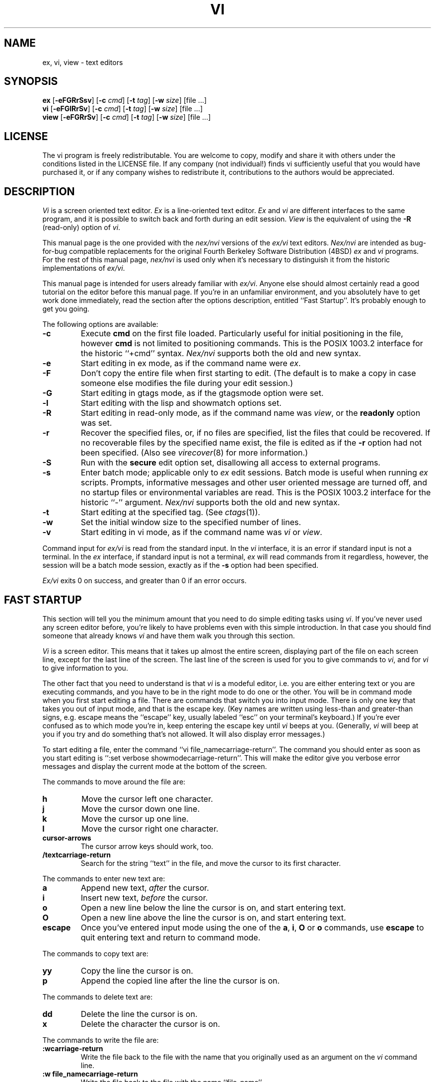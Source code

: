 .\"	$NetBSD: vi.1,v 1.13 2006/10/10 03:27:05 reed Exp $
.\"
.\" Copyright (c) 1994
.\"     The Regents of the University of California.  All rights reserved.
.\" Copyright (c) 1994, 1995, 1996
.\"	Keith Bostic.  All rights reserved.
.\"
.\" This document may not be republished without written permission from
.\" Keith Bostic.
.\"
.\" See the LICENSE file for redistribution information.
.\"
.\"     @(#)vi.1	8.51 (Berkeley) 10/10/96
.\"
.TH VI 1 "August 28, 2003"
.UC
.SH NAME
ex, vi, view \- text editors
.SH SYNOPSIS
.B ex
[\c
.B -eFGRrSsv\c
] [\c
.BI -c " cmd"\c
] [\c
.BI -t " tag"\c
] [\c
.BI -w " size"\c
] [file ...]
.br
.B vi
[\c
.B -eFGlRrSv\c
] [\c
.BI -c " cmd"\c
] [\c
.BI -t " tag"\c
] [\c
.BI -w " size"\c
] [file ...]
.br
.B view
[\c
.B -eFGRrSv\c
] [\c
.BI -c " cmd"\c
] [\c
.BI -t " tag"\c
] [\c
.BI -w " size"\c
] [file ...]
.SH LICENSE
The vi program is freely redistributable.  You are welcome to copy,
modify and share it with others under the conditions listed in the
LICENSE file.  If any company (not individual!) finds vi sufficiently
useful that you would have purchased it, or if any company wishes to
redistribute it, contributions to the authors would be appreciated.
.SH DESCRIPTION
.I \&Vi
is a screen oriented text editor.
.I \&Ex
is a line-oriented text editor.
.I \&Ex
and
.I \&vi
are different interfaces to the same program,
and it is possible to switch back and forth during an edit session.
.I View
is the equivalent of using the
.B \-R
(read-only) option of
.IR \&vi .
.PP
This manual page is the one provided with the
.I nex/nvi
versions of the
.I ex/vi
text editors.
.I Nex/nvi
are intended as bug-for-bug compatible replacements for the original
Fourth Berkeley Software Distribution (4BSD)
.I \&ex
and
.I \&vi
programs.
For the rest of this manual page,
.I nex/nvi
is used only when it's necessary to distinguish it from the historic
implementations of
.IR ex/vi .
.PP
This manual page is intended for users already familiar with
.IR ex/vi .
Anyone else should almost certainly read a good tutorial on the
editor before this manual page.
If you're in an unfamiliar environment, and you absolutely have to
get work done immediately, read the section after the options
description, entitled ``Fast Startup''.
It's probably enough to get you going.
.PP
The following options are available:
.TP
.B \-c
Execute
.B cmd
on the first file loaded.
Particularly useful for initial positioning in the file, however
.B cmd
is not limited to positioning commands.
This is the POSIX 1003.2 interface for the historic ``+cmd'' syntax.
.I Nex/nvi
supports both the old and new syntax.
.TP
.B \-e
Start editing in ex mode, as if the command name were
.IR \&ex .
.TP
.B \-F
Don't copy the entire file when first starting to edit.
(The default is to make a copy in case someone else modifies
the file during your edit session.)
.TP
.B \-G
Start editing in gtags mode, as if the gtagsmode option were set.
.TP
.B \-l
Start editing with the lisp and showmatch options set.
.TP
.B \-R
Start editing in read-only mode, as if the command name was
.IR view ,
or the
.B readonly
option was set.
.TP
.B \-r
Recover the specified files, or, if no files are specified,
list the files that could be recovered.
If no recoverable files by the specified name exist,
the file is edited as if the
.B \-r
option had not been specified.
(Also see
.IR virecover (8)
for more information.)
.TP
.B \-S
Run with the
.B secure
edit option set, disallowing all access to external programs.
.TP
.B \-s
Enter batch mode; applicable only to
.I \&ex
edit sessions.
Batch mode is useful when running
.I \&ex
scripts.
Prompts, informative messages and other user oriented message
are turned off,
and no startup files or environmental variables are read.
This is the POSIX 1003.2 interface for the historic ``\-'' argument.
.I \&Nex/nvi
supports both the old and new syntax.
.TP
.B \-t
Start editing at the specified tag.
(See
.IR ctags (1)).
.TP
.B \-w
Set the initial window size to the specified number of lines.
.TP
.B \-v
Start editing in vi mode, as if the command name was
.I \&vi
or
.IR view .
.PP
Command input for
.I ex/vi
is read from the standard input.
In the
.I \&vi
interface, it is an error if standard input is not a terminal.
In the
.I \&ex
interface, if standard input is not a terminal,
.I \&ex
will read commands from it regardless, however, the session will be a
batch mode session, exactly as if the
.B \-s
option had been specified.
.PP
.I Ex/vi
exits 0 on success, and greater than 0 if an error occurs.
.SH FAST STARTUP
This section will tell you the minimum amount that you need to
do simple editing tasks using
.IR \&vi .
If you've never used any screen editor before, you're likely to have
problems even with this simple introduction.
In that case you should find someone that already knows
.I \&vi
and have them walk you through this section.
.PP
.I \&Vi
is a screen editor.
This means that it takes up almost the entire screen, displaying part
of the file on each screen line, except for the last line of the screen.
The last line of the screen is used for you to give commands to
.IR \&vi ,
and for
.I \&vi
to give information to you.
.PP
The other fact that you need to understand is that
.I \&vi
is a modeful editor, i.e. you are either entering text or you
are executing commands, and you have to be in the right mode
to do one or the other.
You will be in command mode when you first start editing a file.
There are commands that switch you into input mode.
There is only one key that takes you out of input mode,
and that is the \*[Lt]escape\*[Gt] key.
(Key names are written using less-than and greater-than signs, e.g.
\*[Lt]escape\*[Gt] means the ``escape'' key, usually labeled ``esc'' on your
terminal's keyboard.)
If you're ever confused as to which mode you're in,
keep entering the \*[Lt]escape\*[Gt] key until
.I \&vi
beeps at you.
(Generally,
.I \&vi
will beep at you if you try and do something that's not allowed.
It will also display error messages.)
.PP
To start editing a file, enter the command ``vi file_name\*[Lt]carriage-return\*[Gt]''.
The command you should enter as soon as you start editing is
``:set verbose showmode\*[Lt]carriage-return\*[Gt]''.
This will make the editor give you verbose error messages and display
the current mode at the bottom of the screen.
.PP
The commands to move around the file are:
.TP
.B h
Move the cursor left one character.
.TP
.B j
Move the cursor down one line.
.TP
.B k
Move the cursor up one line.
.TP
.B l
Move the cursor right one character.
.TP
.B \*[Lt]cursor-arrows\*[Gt]
The cursor arrow keys should work, too.
.TP
.B /text\*[Lt]carriage-return\*[Gt]
Search for the string ``text'' in the file,
and move the cursor to its first character.
.PP
The commands to enter new text are:
.TP
.B a
Append new text,
.I after
the cursor.
.TP
.B i
Insert new text,
.I before
the cursor.
.TP
.B o
Open a new line below the line the cursor is on, and start
entering text.
.TP
.B O
Open a new line above the line the cursor is on, and start
entering text.
.TP
.B \*[Lt]escape\*[Gt]
Once you've entered input mode using the one of the
.BR \&a ,
.BR \&i ,
.BR \&O
or
.B \&o
commands, use
.B \*[Lt]escape\*[Gt]
to quit entering text and return to command mode.
.PP
The commands to copy text are:
.TP
.B yy
Copy the line the cursor is on.
.TP
.B p
Append the copied line after the line the cursor is on.
.PP
The commands to delete text are:
.TP
.B dd
Delete the line the cursor is on.
.TP
.B x
Delete the character the cursor is on.
.PP
The commands to write the file are:
.TP
.B :w\*[Lt]carriage-return\*[Gt]
Write the file back to the file with the name that you originally used
as an argument on the
.I \&vi
command line.
.TP
.B ":w file_name\*[Lt]carriage-return\*[Gt]"
Write the file back to the file with the name ``file_name''.
.PP
The commands to quit editing and exit the editor are:
.TP
.B :q\*[Lt]carriage-return\*[Gt]
Quit editing and leave vi (if you've modified the file, but not
saved your changes,
.I \&vi
will refuse to quit).
.TP
.B :q!\*[Lt]carriage-return\*[Gt]
Quit, discarding any modifications that you may have made.
.PP
One final caution.
Unusual characters can take up more than one column on the screen,
and long lines can take up more than a single screen line.
The above commands work on ``physical'' characters and lines,
i.e. they affect the entire line no matter how many screen lines it
takes up and the entire character no matter how many screen columns
it takes up.
.SH VI COMMANDS
The following section describes the commands available in the command
mode of the
.I \&vi
editor.
In each entry below, the tag line is a usage synopsis for the command
character.
.PP
.TP
.B "[count] \*[Lt]control-A\*[Gt]"
Search forward
.I count
times for the current word.
.TP
.B "[count] \*[Lt]control-B\*[Gt]"
Page backwards
.I count
screens.
.TP
.B "[count] \*[Lt]control-D\*[Gt]"
Scroll forward
.I count
lines.
.TP
.B "[count] \*[Lt]control-E\*[Gt]"
Scroll forward
.I count
lines, leaving the current line and column as is, if possible.
.TP
.B "[count] \*[Lt]control-F\*[Gt]"
Page forward
.I count
screens.
.TP
.B "\*[Lt]control-G\*[Gt]"
Display the file information.
.TP
.B "\*[Lt]control-H\*[Gt]"
.TP
.B "[count] h"
Move the cursor back
.I count
characters in the current line.
.TP
.B "[count] \*[Lt]control-J\*[Gt]"
.TP
.B "[count] \*[Lt]control-N\*[Gt]"
.TP
.B "[count] j"
Move the cursor down
.I count
lines without changing the current column.
.TP
.B "\*[Lt]control-L\*[Gt]"
.TP
.B "\*[Lt]control-R\*[Gt]"
Repaint the screen.
.TP
.B "[count] \*[Lt]control-M\*[Gt]"
.TP
.B "[count] +"
Move the cursor down
.I count
lines to the first nonblank character of that line.
.TP
.B "[count] \*[Lt]control-P\*[Gt]"
.TP
.B "[count] k"
Move the cursor up
.I count
lines, without changing the current column.
.TP
.B "\*[Lt]control-T\*[Gt]"
Return to the most recent tag context.
.TP
.B "\*[Lt]control-U\*[Gt]"
Scroll backwards
.I count
lines.
.TP
.B "\*[Lt]control-W\*[Gt]"
Switch to the next lower screen in the window, or, to the first
screen if there are no lower screens in the window.
.TP
.B "\*[Lt]control-Y\*[Gt]"
Scroll backwards
.I count
lines, leaving the current line and column as is, if possible.
.TP
.B "\*[Lt]control-Z\*[Gt]"
Suspend the current editor session.
.TP
.B "\*[Lt]escape\*[Gt]"
Execute
.I \&ex
commands or cancel partial commands.
.TP
.B "\*[Lt]control-]\*[Gt]"
Push a tag reference onto the tag stack.
In gtags mode, if at the first column of line,
locate function references otherwise function
definitions.
.TP
.B "\*[Lt]control-^\*[Gt]"
Switch to the most recently edited file.
.TP
.B "[count] \*[Lt]space\*[Gt]"
.TP
.B "[count] l"
Move the cursor forward
.I count
characters without changing the current line.
.TP
.B "[count] ! motion shell-argument(s)"
Replace text with results from a shell command.
.TP
.B "[count] # #|+|-"
Increment or decrement the cursor number.
.TP
.B "[count] $"
Move the cursor to the end of a line.
.TP
.B "%"
Move to the matching character.
.TP
.B "\*[Am]"
Repeat the previous substitution command on the current line.
.TP
.B "'\*[Lt]character\*[Gt]"
.TP
.B "`\*[Lt]character\*[Gt]"
Return to a context marked by the character
.IR \*[Lt]character\*[Gt] .
.TP
.B "[count] ("
Back up
.I count
sentences.
.TP
.B "[count] )"
Move forward
.I count
sentences.
.TP
.B "[count] ,"
Reverse find character
.I count
times.
.TP
.B "[count] -"
Move to first nonblank of the previous line,
.I count
times.
.TP
.B "[count] ."
Repeat the last
.I \&vi
command that modified text.
.TP
.B "/RE\*[Lt]carriage-return\*[Gt]"
.TP
.B "/RE/ [offset]\*[Lt]carriage-return\*[Gt]"
.TP
.B "?RE\*[Lt]carriage-return\*[Gt]"
.TP
.B "?RE? [offset]\*[Lt]carriage-return\*[Gt]"
.TP
.B "N"
.TP
.B "n"
Search forward or backward for a regular expression.
.TP
.B "0"
Move to the first character in the current line.
.TP
.B ":"
Execute an ex command.
.TP
.B "[count] ;"
Repeat the last character find
.I count
times.
.TP
.B "[count] \*[Lt] motion"
.TP
.B "[count] \*[Gt] motion"
Shift lines left or right.
.TP
.B "@ buffer"
Execute a named buffer.
.TP
.B "[count] A"
Enter input mode, appending the text after the end of the line.
.TP
.B "[count] B"
Move backwards
.I count
bigwords.
.TP
.B "[buffer] [count] C"
Change text from the current position to the end-of-line.
.TP
.B "[buffer] D"
Delete text from the current position to the end-of-line.
.TP
.B "[count] E"
Move forward
.I count
end-of-bigwords.
.TP
.B "[count] F \*[Lt]character\*[Gt]"
Search
.I count
times backward through the current line for
.IR \*[Lt]character\*[Gt] .
.TP
.B "[count] G"
Move to line
.IR count ,
or the last line of the file if
.I count
not specified.
.TP
.B "[count] H"
Move to the screen line
.I "count - 1"
lines below the top of the screen.
.TP
.B "[count] I"
Enter input mode, inserting the text at the beginning of the line.
.TP
.B "[count] J"
Join lines.
.TP
.B "[count] L"
Move to the screen line
.I "count - 1"
lines above the bottom of the screen.
.TP
.B " M"
Move to the screen line in the middle of the screen.
.TP
.B "[count] O"
Enter input mode, appending text in a new line above the current line.
.TP
.B "[buffer] P"
Insert text from a buffer.
.TP
.B "Q"
Exit
.I \&vi
(or visual) mode and switch to
.I \&ex
mode.
.TP
.B "[count] R"
Enter input mode, replacing the characters in the current line.
.TP
.B "[buffer] [count] S"
Substitute
.I count
lines.
.TP
.B "[count] T \*[Lt]character\*[Gt]"
Search backwards,
.I count
times,
through the current line for the character
.I after
the specified
.IR \*[Lt]character\*[Gt] .
.TP
.B "U"
Restore the current line to its state before the cursor last
moved to it.
.TP
.B "[count] W"
Move forward
.I count
bigwords.
.TP
.B "[buffer] [count] X"
Delete
.I count
characters before the cursor.
.TP
.B "[buffer] [count] Y"
Copy (or ``yank'')
.I count
lines into the specified buffer.
.TP
.B "ZZ"
Write the file and exit
.IR \&vi .
.TP
.B "[count] [["
Back up
.I count
section boundaries.
.TP
.B "[count] ]]"
Move forward
.I count
section boundaries.
.TP
.B "\&^"
Move to first nonblank character on the current line.
.TP
.B "[count] _"
Move down
.I "count - 1"
lines, to the first nonblank character.
.TP
.B "[count] a"
Enter input mode, appending the text after the cursor.
.TP
.B "[count] b"
Move backwards
.I count
words.
.TP
.B "[buffer] [count] c motion"
Change a region of text.
.TP
.B "[buffer] [count] d motion"
Delete a region of text.
.TP
.B "[count] e"
Move forward
.I count
end-of-words.
.TP
.B "[count] f\*[Lt]character\*[Gt]"
Search forward,
.I count
times, through the rest of the current line for
.IR \*[Lt]character\*[Gt] .
.TP
.B "[count] i"
Enter input mode, inserting the text before the cursor.
.TP
.B "m \*[Lt]character\*[Gt]"
Save the current context (line and column) as
.IR \*[Lt]character\*[Gt] .
.TP
.B "[count] o"
Enter input mode, appending text in a new line under the current line.
.TP
.B "[buffer] p"
Append text from a buffer.
.TP
.B "[count] r \*[Lt]character\*[Gt]"
Replace
.I count
characters.
.TP
.B "[buffer] [count] s"
Substitute
.I count
characters in the current line starting with the current character.
.TP
.B "[count] t \*[Lt]character\*[Gt]"
Search forward,
.I count
times, through the current line for the character immediately
.I before
.IR \*[Lt]character\*[Gt] .
.TP
.B "u"
Undo the last change made to the file.
.TP
.B "[count] w"
Move forward
.I count
words.
.TP
.B "[buffer] [count] x"
Delete
.I count
characters.
.TP
.B "[buffer] [count] y motion"
Copy (or ``yank'')
a text region specified by the
.I count
and motion into a buffer.
.TP
.B "[count1] z [count2] -|.|+|^|\*[Lt]carriage-return\*[Gt]"
Redraw, optionally repositioning and resizing the screen.
.TP
.B "[count] {"
Move backward
.I count
paragraphs.
.TP
.B "[count] |"
Move to a specific
.I column
position on the current line.
.TP
.B "[count] }"
Move forward
.I count
paragraphs.
.TP
.B "[count] ~"
Reverse the case of the next
.I count
character(s).
.TP
.B "[count] ~ motion"
Reverse the case of the characters in a text region specified by the
.I count
and
.IR motion .
.TP
.B "\*[Lt]interrupt\*[Gt]"
Interrupt the current operation.
.SH VI TEXT INPUT COMMANDS
The following section describes the commands available in the text
input mode of the
.I \&vi
editor.
.PP
.TP
.B "\*[Lt]nul\*[Gt]"
Replay the previous input.
.TP
.B "\*[Lt]control-D\*[Gt]"
Erase to the previous
.B shiftwidth
column boundary.
.TP
.B "^\*[Lt]control-D\*[Gt]"
Erase all of the autoindent characters, and reset the autoindent level.
.TP
.B "0\*[Lt]control-D\*[Gt]"
Erase all of the autoindent characters.
.TP
.B "\*[Lt]control-T\*[Gt]"
Insert sufficient
.I \*[Lt]tab\*[Gt]
and
.I \*[Lt]space\*[Gt]
characters to move forward to the next
.B shiftwidth
column boundary.
.TP
.B "\*[Lt]erase\*[Gt]
.TP
.B "\*[Lt]control-H\*[Gt]"
Erase the last character.
.TP
.B "\*[Lt]literal next\*[Gt]"
Quote the next character.
.TP
.B "\*[Lt]escape\*[Gt]
Resolve all text input into the file, and return to command mode.
.TP
.B "\*[Lt]line erase\*[Gt]"
Erase the current line.
.TP
.B "\*[Lt]control-W\*[Gt]"
.TP
.B "\*[Lt]word erase\*[Gt]"
Erase the last word.
The definition of word is dependent on the
.B altwerase
and
.B ttywerase
options.
.TP
.B "\*[Lt]control-X\*[Gt][0-9A-Fa-f]+"
Insert a character with the specified hexadecimal value into the text.
.TP
.B "\*[Lt]interrupt\*[Gt]"
Interrupt text input mode, returning to command mode.
.SH EX COMMANDS
The following section describes the commands available in the
.I \&ex
editor.
In each entry below, the tag line is a usage synopsis for the command.
.PP
.TP
.B "\*[Lt]end-of-file\*[Gt]"
Scroll the screen.
.TP
.B "! argument(s)"
.TP
.B "[range]! argument(s)"
Execute a shell command, or filter lines through a shell command.
.TP
.B \&"
A comment.
.TP
.B "[range] nu[mber] [count] [flags]"
.TP
.B "[range] # [count] [flags]"
Display the selected lines, each preceded with its line number.
.TP
.B "@ buffer"
.TP
.B "* buffer"
Execute a buffer.
.TP
.B "[line] a[ppend][!]"
The input text is appended after the specified line.
.TP
.B "[range] c[hange][!] [count]"
The input text replaces the specified range.
.TP
.B "cs[cope] add | find | help | kill | reset"
Execute a Cscope command.
.TP
.B "[range] d[elete] [buffer] [count] [flags]"
Delete the lines from the file.
.TP
.B "di[splay] b[uffers] | c[onnections] | s[creens] | t[ags]"
Display buffers, Cscope connections, screens or tags.
.TP
.B "[Ee][dit][!] [+cmd] [file]"
.TP
.B "[Ee]x[!] [+cmd] [file]"
Edit a different file.
.TP
.B "exu[sage] [command]"
Display usage for an
.I \&ex
command.
.TP
.B "f[ile] [file]"
Display and optionally change the file name.
.TP
.B "[Ff]g [name]"
.I \&Vi
mode only.
Foreground the specified screen.
.TP
.B "[range] g[lobal] /pattern/ [commands]"
.TP
.B "[range] v /pattern/ [commands]"
Apply commands to lines matching (or not matching) a pattern.
.TP
.B "he[lp]"
Display a help message.
.TP
.B "[line] i[nsert][!]"
The input text is inserted before the specified line.
.TP
.B "[range] j[oin][!] [count] [flags]"
Join lines of text together.
.TP
.B "[range] l[ist] [count] [flags]"
Display the lines unambiguously.
.TP
.B "map[!] [lhs rhs]"
Define or display maps (for
.I \&vi
only).
.TP
.B "[line] ma[rk] \*[Lt]character\*[Gt]"
.TP
.B "[line] k \*[Lt]character\*[Gt]"
Mark the line with the mark
.IR \*[Lt]character\*[Gt] .
.TP
.B "[range] m[ove] line"
Move the specified lines after the target line.
.TP
.B "mk[exrc][!] file"
Write the abbreviations, editor options and maps to the specified
file.
.TP
.B "[Nn][ext][!] [file ...]"
Edit the next file from the argument list.
.TP
.B "[line] o[pen] /pattern/ [flags]"
Enter open mode.
.TP
.B "pre[serve]"
Save the file in a form that can later be recovered using the
.I \&ex
.B \-r
option.
.TP
.B "[Pp]rev[ious][!]"
Edit the previous file from the argument list.
.TP
.B "[range] p[rint] [count] [flags]"
Display the specified lines.
.TP
.B "[line] pu[t] [buffer]"
Append buffer contents to the current line.
.TP
.B "q[uit][!]"
End the editing session.
.TP
.B "[line] r[ead][!] [file]"
Read a file.
.TP
.B "rec[over] file"
Recover
.I file
if it was previously saved.
.TP
.B "res[ize] [+|-]size"
.I \&Vi
mode only.
Grow or shrink the current screen.
.TP
.B "rew[ind][!]"
Rewind the argument list.
.TP
.B "rta[g][!] tagstring"
Edit the file refering to the specified tag.
(only in gtags mode)
.TP
.B "se[t] [option[=[value]] ...] [nooption ...] [option? ...] [all]"
Display or set editor options.
.TP
.B "sh[ell]"
Run a shell program.
.TP
.B "so[urce] file"
Read and execute
.I \&ex
commands from a file.
.TP
.B "[range] s[ubstitute] [/pattern/replace/] [options] [count] [flags]"
.TP
.B "[range] \*[Am] [options] [count] [flags]"
.TP
.B "[range] ~ [options] [count] [flags]"
Make substitutions.
.TP
.B "su[spend][!]"
.TP
.B "st[op][!]"
.TP
.B \*[Lt]suspend\*[Gt]
Suspend the edit session.
.TP
.B "[Tt]a[g][!] tagstring"
Edit the file containing the specified tag.
.TP
.B "tagn[ext][!]"
Edit the file containing the next context for the current tag.
.TP
.B "tagp[op][!] [file | number]"
Pop to the specified tag in the tags stack.
.TP
.B "tagp[rev][!]"
Edit the file containing the previous context for the current tag.
.TP
.B "unm[ap][!] lhs"
Unmap a mapped string.
.TP
.B "ve[rsion]"
Display the version of the
.I \&ex/vi
editor.
.TP
.B "[line] vi[sual] [type] [count] [flags]"
.I \&Ex
mode only.
Enter
.IR \&vi .
.TP
.B "[Vi]i[sual][!] [+cmd] [file]"
.I \&Vi
mode only.
Edit a new file.
.TP
.B "viu[sage] [command]"
Display usage for a
.I \&vi
command.
.TP
.B "[range] w[rite][!] [\*[Gt]\*[Gt]] [file]"
.TP
.B "[range] w[rite] [!] [file]"
.TP
.B "[range] wn[!] [\*[Gt]\*[Gt]] [file]"
.TP
.B "[range] wq[!] [\*[Gt]\*[Gt]] [file]"
Write the file.
.TP
.B "[range] x[it][!] [file]"
Write the file if it has been modified.
.TP
.B "[range] ya[nk] [buffer] [count]"
Copy the specified lines to a buffer.
.TP
.B "[line] z [type] [count] [flags]"
Adjust the window.
.SH SET OPTIONS
There are a large number of options that may be set (or unset) to
change the editor's behavior.
This section describes the options, their abbreviations and their
default values.
.PP
In each entry below, the first part of the tag line is the full name
of the option, followed by any equivalent abbreviations.
The part in square brackets is the default value of the option.
Most of the options are boolean, i.e. they are either on or off,
and do not have an associated value.
.PP
Options apply to both
.I \&ex
and
.I \&vi
modes, unless otherwise specified.
.PP
.TP
.B "altwerase [off]"
.I \&Vi
only.
Select an alternative word erase algorithm.
.TP
.B "autoindent, ai [off]"
Automatically indent new lines.
.TP
.B "autoprint, ap [off]"
.I \&Ex
only.
Display the current line automatically.
.TP
.B "autowrite, aw [off]"
Write modified files automatically when changing files.
.\" I cannot get a double quote to print between the square brackets
.\" to save my life.  The ONLY way I've been able to get this to work
.\" is with the .tr command.
.tr Q"
.ds ms backup [QQ]
.TP
.B "\*(ms"
.tr QQ
Backup files before they are overwritten.
.TP
.B "beautify, bf [off]"
Discard control characters.
.TP
.B "cdpath [environment variable CDPATH, or current directory]"
The directory paths used as path prefixes for the
.B cd
command.
.TP
.B "cedit [no default]"
Set the character to edit the colon command-line history.
.TP
.B "columns, co [80]"
Set the number of columns in the screen.
.TP
.B "comment [off]"
.I \&Vi
only.
Skip leading comments in shell, C and C++ language files.
.TP
.B "directory, dir [environment variable TMPDIR, or /tmp]"
The directory where temporary files are created.
.TP
.B "edcompatible, ed [off]"
Remember the values of the ``c'' and ``g'' suffixes to the
.B substitute
commands, instead of initializing them as unset for each new
command.
.TP
.B "errorbells, eb [off]"
.I \&Ex
only.
Announce error messages with a bell.
.TP
.B "escapetime [1]"
The 10th's of a second
.I ex/vi
waits for a subsequent key to complete an
\*[Lt]escape\*[Gt]
key mapping.
Over a link with high latency,
the default may cause arrow and function keys
to introduce artifacts.
If that's the case,
try increasing this to a value between 3 and 6.
.TP
.B "exrc, ex [off]"
Read the startup files in the local directory.
.TP
.B "extended [off]"
Regular expressions are extended (i.e.
.IR egrep (1)\-\c
style) expressions.
.TP
.B "filec [no default]"
Set the character to perform file path completion on the colon
command line.
.TP
.B "flash [on]"
Flash the screen instead of beeping the keyboard on error.
.TP
.B "gtagsmode, gt [off]"
Use GTAGS and GRTAGS instead of tags.
.TP
.B "hardtabs, ht [8]"
Set the spacing between hardware tab settings.
.TP
.B "iclower [off]"
Makes all Regular Expressions case-insensitive,
as long as an upper-case letter does not appear in the search string.
.TP
.B "ignorecase, ic [off]"
Ignore case differences in regular expressions.
.TP
.B "keytime [6]"
The 10th's of a second
.I ex/vi
waits for a subsequent key to complete a key mapping.
.TP
.B "leftright [off]"
.I \&Vi
only.
Do left-right scrolling.
.TP
.B "lines, li [24]"
.I \&Vi
only.
Set the number of lines in the screen.
.TP
.B "lisp [off]"
.I \&Vi
only.
Modify various search commands and options to work with Lisp.
.I "This option is not yet implemented."
.TP
.B "list [off]"
Display lines in an unambiguous fashion.
.TP
.B "lock [on]"
Attempt to get an exclusive lock on any file being edited,
read or written.
.TP
.B "magic [on]"
Treat certain characters specially in regular expressions.
.TP
.B "matchchars [[]{}()<>]"
Character pairs looked for by the % command.
.TP
.B "matchtime [7]"
.I \&Vi
only.
The 10th's of a second
.I ex/vi
pauses on the matching character when the
.B showmatch
option is set.
.TP
.B "mesg [on]"
Permit messages from other users.
.TP
.B "modelines, modeline [off]"
Read the first and last few lines of each file for
.I ex
commands.
.I "This option will never be implemented."
.\" I cannot get a double quote to print between the square brackets
.\" to save my life.  The ONLY way I've been able to get this to work
.\" is with the .tr command.
.tr Q"
.ds ms noprint [QQ]
.TP
.B "msgcat [./]"
This option selects a message catalog to be used to display error and
informational messages in a specified language.
If the value of this option ends with a '/', it is treated as the name
of a directory that contains a message catalog
.TP
.B "\*(ms"
.tr QQ
Characters that are never handled as printable characters.
.TP
.B "number, nu [off]"
Precede each line displayed with its current line number.
.TP
.B "octal [off]"
Display unknown characters as octal numbers, instead of the default
hexadecimal.
.TP
.B "open [on]"
.I \&Ex
only.
If this option is not set, the
.B open
and
.B visual
commands are disallowed.
.TP
.B "optimize, opt [on]"
.I \&Vi
only.
Optimize text throughput to dumb terminals.
.I "This option is not yet implemented."
.TP
.B "paragraphs, para [IPLPPPQPP LIpplpipbp]"
.I \&Vi
only.
Define additional paragraph boundaries for the
.B \&{
and
.B \&}
commands.
.TP
.B "path []"
Define additional directories to search for files being edited.
.\" I cannot get a double quote to print between the square brackets
.\" to save my life.  The ONLY way I've been able to get this to work
.\" is with the .tr command.
.tr Q"
.ds ms print [QQ]
.TP
.B "\*(ms"
.tr QQ
Characters that are always handled as printable characters.
.TP
.B "prompt [on]"
.I \&Ex
only.
Display a command prompt.
.TP
.B "readonly, ro [off]"
Mark the file and session as read-only.
.TP
.B "recdir [/var/tmp/vi.recover]"
The directory where recovery files are stored.
.TP
.B "redraw, re [off]"
.I \&Vi
only.
Simulate an intelligent terminal on a dumb one.
.I "This option is not yet implemented."
.TP
.B "remap [on]"
Remap keys until resolved.
.TP
.B "report [5]"
Set the number of lines about which the editor reports changes
or yanks.
.TP
.B "ruler [off]"
.I \&Vi
only.
Display a row/column ruler on the colon command line.
.TP
.B "scroll, scr [window / 2]"
Set the number of lines scrolled.
.TP
.B "searchincr [off]"
Makes the
.B \&/
and
.B \&?
commands incremental.
.TP
.B "sections, sect [NHSHH HUnhsh]"
.I \&Vi
only.
Define additional section boundaries for the
.B \&[[
and
.B \&]]
commands.
.TP
.B "secure [off]"
Turns off all access to external programs.
.TP
.B "shell, sh [environment variable SHELL, or /bin/sh]"
Select the shell used by the editor.
.\" I cannot get a double quote to print between the square brackets
.\" to save my life.  The ONLY way I've been able to get this to work
.\" is with the .tr command.
.tr Q"
.ds ms shellmeta [~{[*?$`'Q\e]
.TP
.B "\*(ms"
.tr QQ
Set the meta characters checked to determine if file name expansion
is necessary.
.TP
.B "shiftwidth, sw [8]"
Set the autoindent and shift command indentation width.
.TP
.B "showmatch, sm [off]"
.I \&Vi
only.
Note matching ``{'' and ``('' for ``}'' and ``)'' characters.
.TP
.B "showmode, smd [off]"
.I \&Vi
only.
Display the current editor mode and a ``modified'' flag.
.TP
.B "sidescroll [16]"
.I \&Vi
only.
Set the amount a left-right scroll will shift.
.TP
.B "slowopen, slow [off]"
Delay display updating during text input.
.I "This option is not yet implemented."
.TP
.B "sourceany [off]"
Read startup files not owned by the current user.
.I "This option will never be implemented."
.TP
.B "tabstop, ts [8]"
This option sets tab widths for the editor display.
.TP
.B "taglength, tl [0]"
Set the number of significant characters in tag names.
.TP
.B "tags, tag [tags /var/db/libc.tags /sys/kern/tags]"
Set the list of tags files.
.TP
.B "term, ttytype, tty [environment variable TERM]"
Set the terminal type.
.TP
.B "terse [off]"
This option has historically made editor messages less verbose.
It has no effect in this implementation.
.TP
.B "tildeop [off]"
Modify the
.B \&~
command to take an associated motion.
.TP
.B "timeout, to [on]"
Time out on keys which may be mapped.
.TP
.B "ttywerase [off]"
.I \&Vi
only.
Select an alternative erase algorithm.
.TP
.B "verbose [off]"
.I \&Vi
only.
Display an error message for every error.
.TP
.B "w300 [no default]"
.I \&Vi
only.
Set the window size if the baud rate is less than 1200 baud.
.TP
.B "w1200 [no default]"
.I \&Vi
only.
Set the window size if the baud rate is equal to 1200 baud.
.TP
.B "w9600 [no default]"
.I \&Vi
only.
Set the window size if the baud rate is greater than 1200 baud.
.TP
.B "warn [on]"
.I \&Ex
only.
This option causes a warning message to the terminal if the file has
been modified, since it was last written, before a
.B \&!
command.
.TP
.B "window, w, wi [environment variable LINES]"
Set the window size for the screen.
.TP
.B "windowname [off]"
Change the icon/window name to the current file name even if it can't
be restored on editor exit.
.TP
.B "wraplen, wl [0]"
.I \&Vi
only.
Break lines automatically, the specified number of columns from the
left-hand margin.
If both the
.B wraplen
and
.B wrapmargin
edit options are set, the
.B wrapmargin
value is used.
.TP
.B "wrapmargin, wm [0]"
.I \&Vi
only.
Break lines automatically, the specified number of columns from the
right-hand margin.
If both the
.B wraplen
and
.B wrapmargin
edit options are set, the
.B wrapmargin
value is used.
.TP
.B "wrapscan, ws [on]"
Set searches to wrap around the end or beginning of the file.
.TP
.B "writeany, wa [off]"
Turn off file-overwriting checks.
.SH ENVIRONMENTAL VARIABLES
.TP
.I COLUMNS
The number of columns on the screen.
This value overrides any system or terminal specific values.
If the
.I COLUMNS
environmental variable is not set when
.I ex/vi
runs, or the
.B columns
option is explicitly reset by the user,
.I ex/vi
enters the value into the environment.
.TP
.I EXINIT
A list of
.I \&ex
startup commands, read if the variable
.I NEXINIT
is not set.
.TP
.I HOME
The user's home directory, used as the initial directory path
for the startup ``$\fIHOME\fP/.nexrc'' and ``$\fIHOME\fP/.exrc''
files.
This value is also used as the default directory for the
.I \&vi
.B \&cd
command.
.TP
.I LINES
The number of rows on the screen.
This value overrides any system or terminal specific values.
If the
.I LINES
environmental variable is not set when
.I ex/vi
runs, or the
.B lines
option is explicitly reset by the user,
.I ex/vi
enters the value into the environment.
.TP
.I NEXINIT
A list of
.I \&ex
startup commands.
.TP
.I SHELL
The user's shell of choice (see also the
.B shell
option).
.TP
.I TERM
The user's terminal type.
The default is the type ``unknown''.
If the
.I TERM
environmental variable is not set when
.I ex/vi
runs, or the
.B term
option is explicitly reset by the user,
.I ex/vi
enters the value into the environment.
.TP
.I TMPDIR
The location used to stored temporary files (see also the
.B directory
edit option).
.SH ASYNCHRONOUS EVENTS
.TP
SIGALRM
.I \&Vi/ex
uses this signal for periodic backups of file modifications and to
display ``busy'' messages when operations are likely to take a long time.
.TP
SIGHUP
.TP
SIGTERM
If the current buffer has changed since it was last written in its
entirety, the editor attempts to save the modified file so it can
be later recovered.
See the
.I \&vi/ex
Reference manual section entitled ``Recovery'' for more information.
.TP
SIGINT
When an interrupt occurs,
the current operation is halted,
and the editor returns to the command level.
If interrupted during text input,
the text already input is resolved into the file as if the text
input had been normally terminated.
.TP
SIGWINCH
The screen is resized.
See the
.I \&vi/ex
Reference manual section entitled ``Sizing the Screen'' for more information.
.TP
SIGCONT
.TP
SIGQUIT
.TP
SIGTSTP
.I \&Vi/ex
ignores these signals.
.SH FILES
.TP
/bin/sh
The default user shell.
.TP
/etc/vi.exrc
System-wide vi startup file.
.TP
/tmp
Temporary file directory.
.TP
/var/tmp/vi.recover
The default recovery file directory.
.TP
$HOME/.nexrc
1st choice for user's home directory startup file.
.TP
$HOME/.exrc
2nd choice for user's home directory startup file.
.TP
\&.nexrc
1st choice for local directory startup file.
.TP
\&.exrc
2nd choice for local directory startup file.
.SH SEE ALSO
.IR ctags (1),
.IR more (3),
.IR curses (3),
.IR dbopen (3)
.IR virecover (8).
.sp
The ``Vi Quick Reference'' card.
.sp
``An Introduction to Display Editing with Vi'', found in the
``UNIX User's Manual Supplementary Documents''
section of both the 4.3BSD and 4.4BSD manual sets.
This document is the closest thing available to an introduction to the
.I \&vi
screen editor.
.sp
``Ex Reference Manual (Version 3.7)'',
found in the
``UNIX User's Manual Supplementary Documents''
section of both the 4.3BSD and 4.4BSD manual sets.
This document is the final reference for the
.I \&ex
editor, as distributed in most historic 4BSD and System V systems.
.sp
``Edit: A tutorial'',
found in the
``UNIX User's Manual Supplementary Documents''
section of the 4.3BSD manual set.
This document is an introduction to a simple version of the
.I \&ex
screen editor.
.sp
``Ex/Vi Reference Manual'',
found in the
``UNIX User's Manual Supplementary Documents''
section of the 4.4BSD manual set.
This document is the final reference for the
.I \&nex/nvi
text editors, as distributed in 4.4BSD and 4.4BSD-Lite.
.PP
.I Roff
source for all of these documents is distributed with
.I nex/nvi
in the
.I nvi/USD.doc
directory of the
.I nex/nvi
source code.
.sp
The files ``autowrite'', ``input'', ``quoting'' and ``structures''
found in the
.I nvi/docs/internals
directory of the
.I nex/nvi
source code.
.SH HISTORY
The
.I nex/nvi
replacements for the
.I ex/vi
editor first appeared in 4.4BSD.
.SH STANDARDS
.I \&Nex/nvi
is close to IEEE Std1003.2 (``POSIX'').
That document differs from historical
.I ex/vi
practice in several places; there are changes to be made on both sides.
